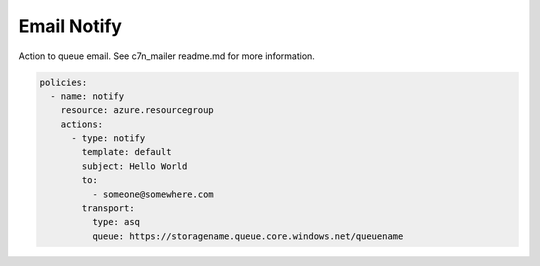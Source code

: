 Email Notify
==============

Action to queue email.  See c7n_mailer readme.md for more information.

.. code-block:: yaml

    policies:
      - name: notify
        resource: azure.resourcegroup
        actions:
          - type: notify
            template: default
            subject: Hello World
            to:
              - someone@somewhere.com
            transport:
              type: asq
              queue: https://storagename.queue.core.windows.net/queuename
